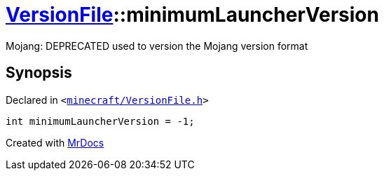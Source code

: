 [#VersionFile-minimumLauncherVersion]
= xref:VersionFile.adoc[VersionFile]::minimumLauncherVersion
:relfileprefix: ../
:mrdocs:


Mojang&colon; DEPRECATED used to version the Mojang version format



== Synopsis

Declared in `&lt;https://github.com/PrismLauncher/PrismLauncher/blob/develop/launcher/minecraft/VersionFile.h#L84[minecraft&sol;VersionFile&period;h]&gt;`

[source,cpp,subs="verbatim,replacements,macros,-callouts"]
----
int minimumLauncherVersion = &hyphen;1;
----



[.small]#Created with https://www.mrdocs.com[MrDocs]#
